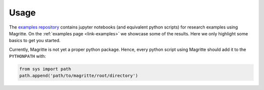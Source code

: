 Usage
#####

The `examples repository <https://github.com/Magritte-code/Examples>`_  contains
jupyter notebooks (and equivalent python scripts) for research examples using
Magritte. On the :ref:`examples page <link-examples>` we showcase some of the
results. Here we only highlight some basics to get you started.


Currently, Magritte is not yet a proper python package. Hence, every python script
using Magritte should add it to the :literal:`PYTHONPATH` with:

.. code-block:: python

    from sys import path
    path.append('path/to/magritte/root/directory')
